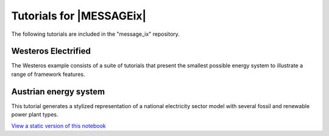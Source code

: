 Tutorials for |MESSAGEix|
=========================

The following tutorials are included in the "message_ix" repository.

Westeros Electrified
--------------------

The Westeros example consists of a suite of tutorials that present the smallest possible energy system to illustrate a range of framework features.

Austrian energy system
----------------------

This tutorial generates a stylized representation of a national electricity sector model with several fossil and renewable power plant types.

`View a static version of this notebook <https://github.com/iiasa/message_ix/blob/26cc08f31e2741d2fd60f3493264e654987cc6b1/tutorial/Austrian_energy_system/austria.ipynb>`_
